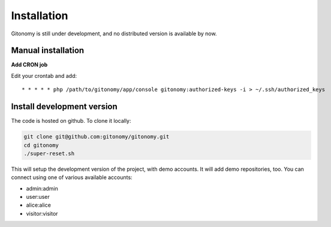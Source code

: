 Installation
============

Gitonomy is still under development, and no distributed version is available by now.

Manual installation
-------------------

**Add CRON job**

Edit your crontab and add::

    * * * * * php /path/to/gitonomy/app/console gitonomy:authorized-keys -i > ~/.ssh/authorized_keys

Install development version
---------------------------

The code is hosted on github. To clone it locally:

.. code-block:: bash

    git clone git@github.com:gitonomy/gitonomy.git
    cd gitonomy
    ./super-reset.sh

This will setup the development version of the project, with demo accounts. It
will add demo repositories, too. You can connect using one of various
available accounts:

* admin:admin
* user:user
* alice:alice
* visitor:visitor
